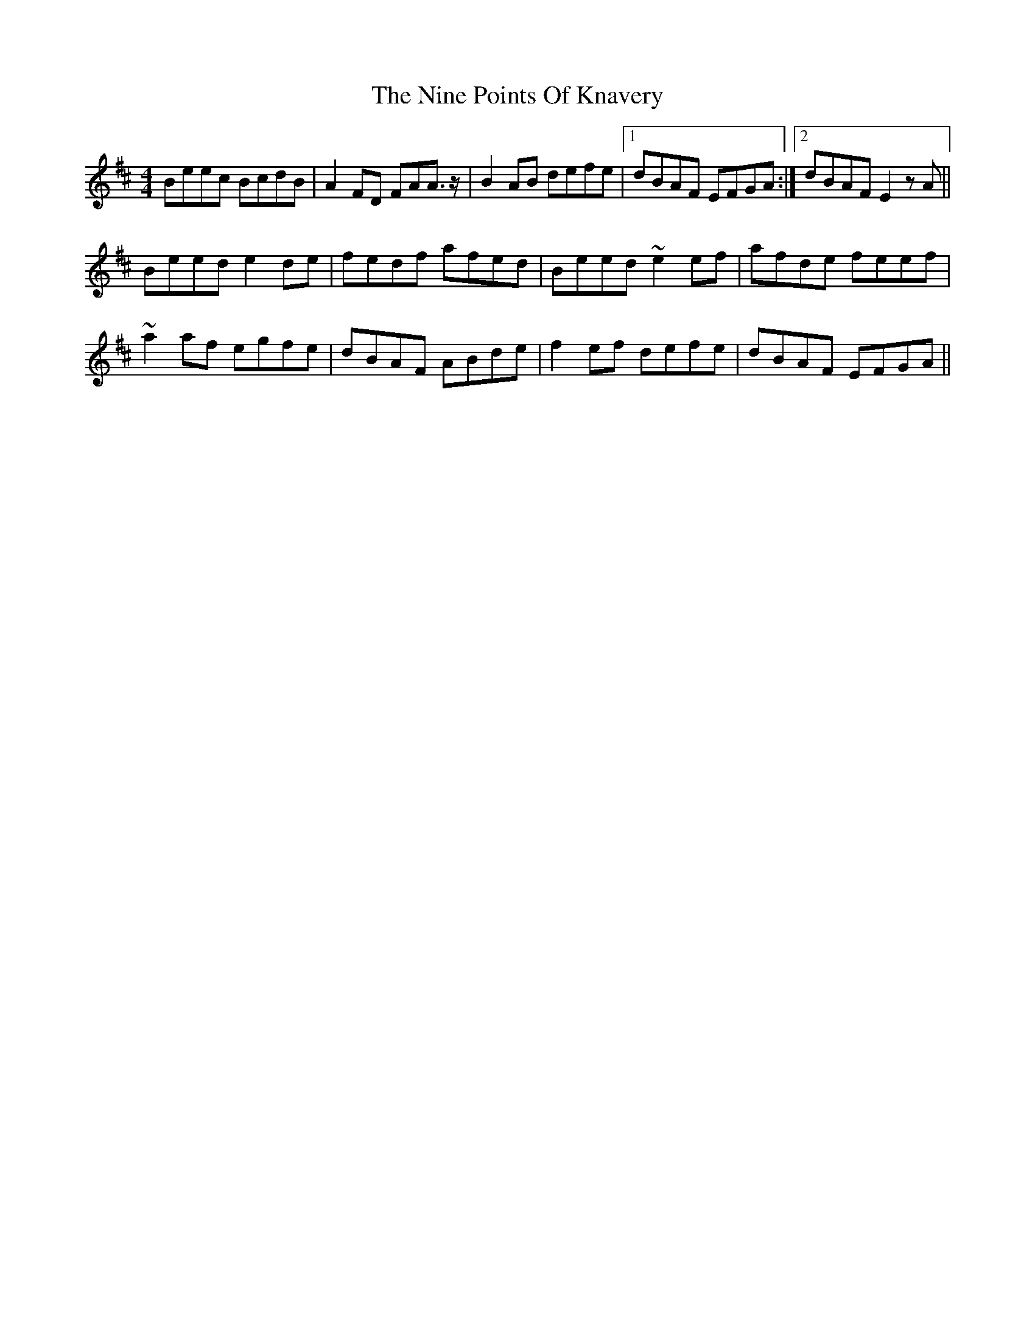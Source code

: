 X: 29512
T: Nine Points Of Knavery, The
R: reel
M: 4/4
K: Edorian
Beec BcdB|A2FD FAA3/2 z/|B2AB defe|1 dBAF EFGA:|2 dBAF E2zA||
Beed e2de|fedf afed|Beed ~e2ef|afde feef|
~a2af egfe|dBAF ABde|f2ef defe|dBAF EFGA||

